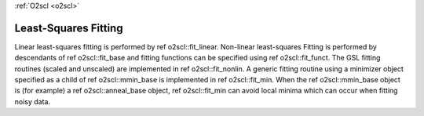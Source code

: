 :ref:`O2scl <o2scl>`

Least-Squares Fitting
=====================

Linear least-squares fitting is performed by \ref
o2scl::fit_linear. Non-linear least-squares Fitting is performed
by descendants of \ref o2scl::fit_base and fitting functions can
be specified using \ref o2scl::fit_funct. The GSL fitting
routines (scaled and unscaled) are implemented in \ref
o2scl::fit_nonlin. A generic fitting routine using a minimizer
object specified as a child of \ref o2scl::mmin_base is
implemented in \ref o2scl::fit_min. When the \ref o2scl::mmin_base
object is (for example) a \ref o2scl::anneal_base object, \ref
o2scl::fit_min can avoid local minima which can occur when fitting
noisy data.

